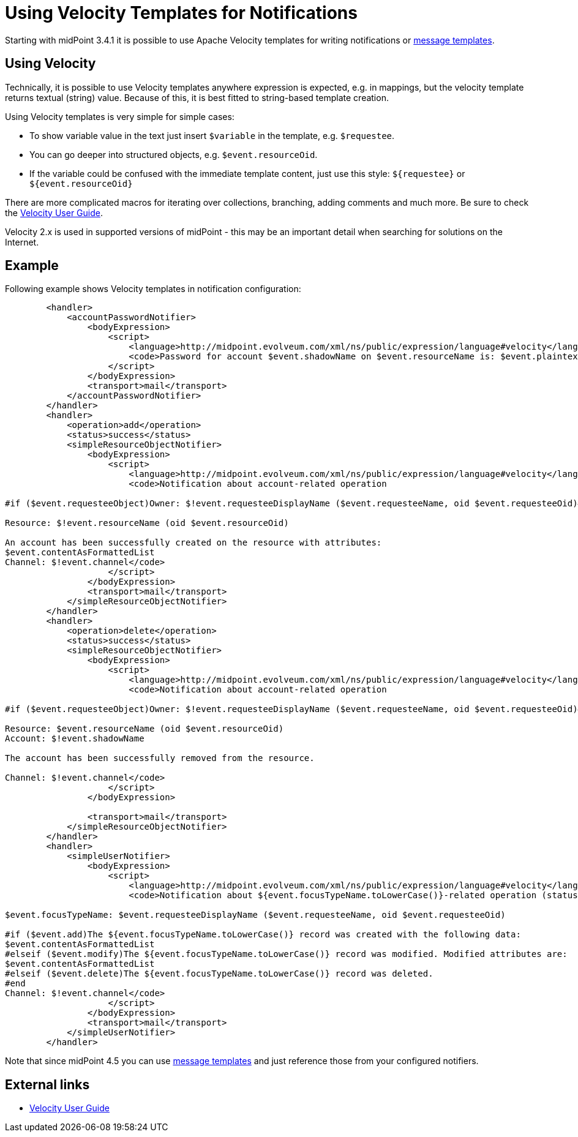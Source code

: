 = Using Velocity Templates for Notifications
:page-nav-title: Velocity Templates
:page-upkeep-status: yellow
:page-display-order: 900
:page-toc: top

Starting with midPoint 3.4.1 it is possible to use Apache Velocity templates for writing notifications
or xref:/midpoint/reference/misc/notifications/message-templates/[message templates].

== Using Velocity

Technically, it is possible to use Velocity templates anywhere expression is expected, e.g. in mappings,
but the velocity template returns textual (string) value.
Because of this, it is best fitted to string-based template creation.

Using Velocity templates is very simple for simple cases:

* To show variable value in the text just insert `$variable` in the template, e.g. `$requestee`.
* You can go deeper into structured objects, e.g. `$event.resourceOid`.
* If the variable could be confused with the immediate template content, just use this style:
`pass:[${requestee}]` or `pass:[${event.resourceOid}]`

There are more complicated macros for iterating over collections, branching, adding comments and much more.
Be sure to check the https://velocity.apache.org/engine/devel/user-guide.html[Velocity User Guide].

Velocity 2.x is used in supported versions of midPoint - this may be an important detail when searching for solutions on the Internet.

== Example

Following example shows Velocity templates in notification configuration:

[source,xml]
----
        <handler>
            <accountPasswordNotifier>
                <bodyExpression>
                    <script>
                        <language>http://midpoint.evolveum.com/xml/ns/public/expression/language#velocity</language>
                        <code>Password for account $event.shadowName on $event.resourceName is: $event.plaintextPassword</code>
                    </script>
                </bodyExpression>
                <transport>mail</transport>
            </accountPasswordNotifier>
        </handler>
        <handler>
            <operation>add</operation>
            <status>success</status>
            <simpleResourceObjectNotifier>
                <bodyExpression>
                    <script>
                        <language>http://midpoint.evolveum.com/xml/ns/public/expression/language#velocity</language>
                        <code>Notification about account-related operation

#if ($event.requesteeObject)Owner: $!event.requesteeDisplayName ($event.requesteeName, oid $event.requesteeOid)#end

Resource: $!event.resourceName (oid $event.resourceOid)

An account has been successfully created on the resource with attributes:
$event.contentAsFormattedList
Channel: $!event.channel</code>
                    </script>
                </bodyExpression>
                <transport>mail</transport>
            </simpleResourceObjectNotifier>
        </handler>
        <handler>
            <operation>delete</operation>
            <status>success</status>
            <simpleResourceObjectNotifier>
                <bodyExpression>
                    <script>
                        <language>http://midpoint.evolveum.com/xml/ns/public/expression/language#velocity</language>
                        <code>Notification about account-related operation

#if ($event.requesteeObject)Owner: $!event.requesteeDisplayName ($event.requesteeName, oid $event.requesteeOid)#end

Resource: $event.resourceName (oid $event.resourceOid)
Account: $!event.shadowName

The account has been successfully removed from the resource.

Channel: $!event.channel</code>
                    </script>
                </bodyExpression>

                <transport>mail</transport>
            </simpleResourceObjectNotifier>
        </handler>
        <handler>
            <simpleUserNotifier>
                <bodyExpression>
                    <script>
                        <language>http://midpoint.evolveum.com/xml/ns/public/expression/language#velocity</language>
                        <code>Notification about ${event.focusTypeName.toLowerCase()}-related operation (status: $event.statusAsText)

$event.focusTypeName: $event.requesteeDisplayName ($event.requesteeName, oid $event.requesteeOid)

#if ($event.add)The ${event.focusTypeName.toLowerCase()} record was created with the following data:
$event.contentAsFormattedList
#elseif ($event.modify)The ${event.focusTypeName.toLowerCase()} record was modified. Modified attributes are:
$event.contentAsFormattedList
#elseif ($event.delete)The ${event.focusTypeName.toLowerCase()} record was deleted.
#end
Channel: $!event.channel</code>
                    </script>
                </bodyExpression>
                <transport>mail</transport>
            </simpleUserNotifier>
        </handler>
----

Note that since midPoint 4.5 you can use xref:/midpoint/reference/misc/notifications/message-templates/[message templates]
and just reference those from your configured notifiers.

// TODO more detailed explanation

// TODO currently there is no simple way how to escape the values provided by Velocity, e.g. in HTML code
// For instance, object delta debug output contains <...Type> that would mess with HTML.
// There is the Velocity escaping tool, but currently we don't provide it for our expressions.
// https://velocity.apache.org/tools/2.0/apidocs/org/apache/velocity/tools/generic/EscapeTool.html


== External links

* https://velocity.apache.org/engine/devel/user-guide.html[Velocity User Guide]
